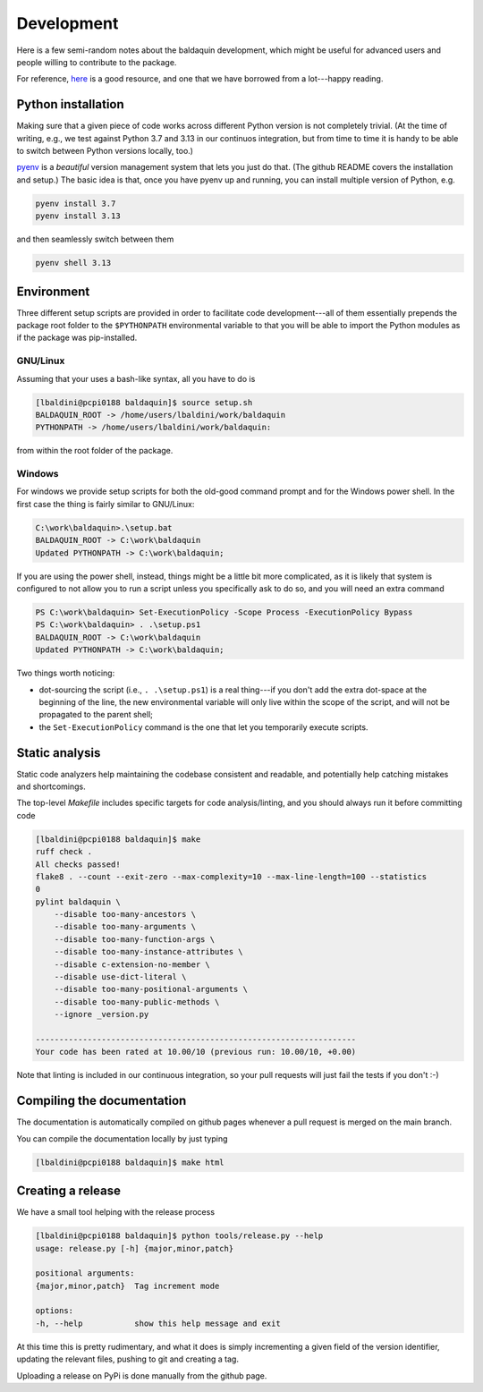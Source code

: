 .. _develop:

Development
===========

Here is a few semi-random notes about the baldaquin development, which might be
useful for advanced users and people willing to contribute to the package.

For reference, `here <https://www.stuartellis.name/articles/python-modern-practices/>`_
is a good resource, and one that we have borrowed from a lot---happy reading.


Python installation
-------------------

Making sure that a given piece of code works across different Python version is
not completely trivial. (At the time of writing, e.g., we test against Python 3.7
and 3.13 in our continuos integration, but from time to time it is handy to be
able to switch between Python versions locally, too.)

`pyenv <https://github.com/pyenv/pyenv>`_ is a `beautiful` version management system
that lets you just do that. (The github README covers the installation and setup.)
The basic idea is that, once you have pyenv up and running, you can install multiple
version of Python, e.g.

.. code-block:: shell

    pyenv install 3.7
    pyenv install 3.13

and then seamlessly switch between them

.. code-block:: shell

    pyenv shell 3.13



Environment
-----------

Three different setup scripts are provided in order to facilitate code
development---all of them essentially prepends the package root folder to the
``$PYTHONPATH`` environmental variable to that you will be able to import the
Python modules as if the package was pip-installed.

GNU/Linux
~~~~~~~~~

Assuming that your uses a bash-like syntax, all you have to do is

.. code-block:: shell

    [lbaldini@pcpi0188 baldaquin]$ source setup.sh
    BALDAQUIN_ROOT -> /home/users/lbaldini/work/baldaquin
    PYTHONPATH -> /home/users/lbaldini/work/baldaquin:

from within the root folder of the package.


Windows
~~~~~~~

For windows we provide setup scripts for both the old-good command prompt and
for the Windows power shell. In the first case the thing is fairly similar to
GNU/Linux:

.. code-block:: shell

    C:\work\baldaquin>.\setup.bat
    BALDAQUIN_ROOT -> C:\work\baldaquin
    Updated PYTHONPATH -> C:\work\baldaquin;

If you are using the power shell, instead, things might be a little bit more
complicated, as it is likely that system is configured to not allow you to run
a script unless you specifically ask to do so, and you will need an extra command

.. code-block:: shell

    PS C:\work\baldaquin> Set-ExecutionPolicy -Scope Process -ExecutionPolicy Bypass
    PS C:\work\baldaquin> . .\setup.ps1
    BALDAQUIN_ROOT -> C:\work\baldaquin
    Updated PYTHONPATH -> C:\work\baldaquin;

Two things worth noticing:

* dot-sourcing the script (i.e., ``. .\setup.ps1``) is a real thing---if you don't
  add the extra dot-space at the beginning of the line, the new environmental
  variable will only live within the scope of the script, and will not be propagated
  to the parent shell;
* the ``Set-ExecutionPolicy`` command is the one that let you temporarily execute
  scripts.


Static analysis
---------------

Static code analyzers help maintaining the codebase consistent and readable, and
potentially help catching mistakes and shortcomings.

The top-level `Makefile` includes specific targets for code analysis/linting, and
you should always run it before committing code

.. code-block:: shell

    [lbaldini@pcpi0188 baldaquin]$ make
    ruff check .
    All checks passed!
    flake8 . --count --exit-zero --max-complexity=10 --max-line-length=100 --statistics
    0
    pylint baldaquin \
        --disable too-many-ancestors \
        --disable too-many-arguments \
        --disable too-many-function-args \
        --disable too-many-instance-attributes \
        --disable c-extension-no-member \
        --disable use-dict-literal \
        --disable too-many-positional-arguments \
        --disable too-many-public-methods \
        --ignore _version.py

    --------------------------------------------------------------------
    Your code has been rated at 10.00/10 (previous run: 10.00/10, +0.00)


Note that linting is included in our continuous integration, so your pull requests
will just fail the tests if you don't :-)



Compiling the documentation
---------------------------

The documentation is automatically compiled on github pages whenever a pull request
is merged on the main branch.

You can compile the documentation locally by just typing

.. code-block:: shell

    [lbaldini@pcpi0188 baldaquin]$ make html



Creating a release
------------------

We have a small tool helping with the release process

.. code-block:: shell

    [lbaldini@pcpi0188 baldaquin]$ python tools/release.py --help
    usage: release.py [-h] {major,minor,patch}

    positional arguments:
    {major,minor,patch}  Tag increment mode

    options:
    -h, --help           show this help message and exit

At this time this is pretty rudimentary, and what it does is simply incrementing
a given field of the version identifier, updating the relevant files, pushing to
git and creating a tag.

Uploading a release on PyPi is done manually from the github page.